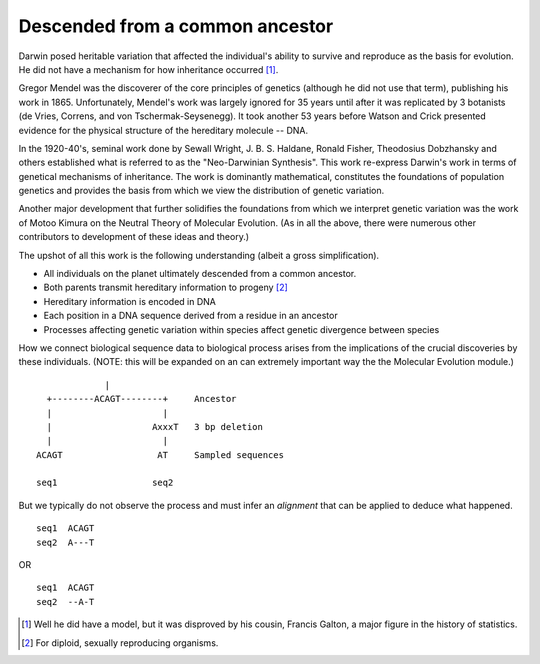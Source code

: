 Descended from a common ancestor
================================

Darwin posed heritable variation that affected the individual's ability to survive and reproduce as the basis for evolution. He did not have a mechanism for how inheritance occurred [1]_.

Gregor Mendel was the discoverer of the core principles of genetics (although he did not use that term), publishing his work in 1865. Unfortunately, Mendel's work was largely ignored for 35 years until after it was replicated by 3 botanists (de Vries, Correns, and von Tschermak-Seysenegg). It took another 53 years before Watson and Crick presented evidence for the physical structure of the hereditary molecule -- DNA.

In the 1920-40's, seminal work done by Sewall Wright, J. B. S. Haldane, Ronald Fisher, Theodosius Dobzhansky and others established what is referred to as the "Neo-Darwinian Synthesis". This work re-express Darwin's work in terms of genetical mechanisms of inheritance. The work is dominantly mathematical, constitutes the foundations of population genetics and provides the basis from which we view the distribution of genetic variation.

Another major development that further solidifies the foundations from which we interpret genetic variation was the work of Motoo Kimura on the Neutral Theory of Molecular Evolution. (As in all the above, there were numerous other contributors to development of these ideas and theory.)

The upshot of all this work is the following understanding (albeit a gross simplification).

- All individuals on the planet ultimately descended from a common ancestor.
- Both parents transmit hereditary information to progeny [2]_
- Hereditary information is encoded in DNA
- Each position in a DNA sequence derived from a residue in an ancestor
- Processes affecting genetic variation within species affect genetic divergence between species

How we connect biological sequence data to biological process arises from the implications of the crucial discoveries by these individuals. (NOTE: this will be expanded on an can extremely important way the the Molecular Evolution module.)

::

                  |
       +--------ACAGT--------+     Ancestor
       |                     |
       |                   AxxxT   3 bp deletion
       |                     |
     ACAGT                  AT     Sampled sequences
 
     seq1                  seq2

But we typically do not observe the process and must infer an *alignment* that can be applied to deduce what happened.

::

    seq1  ACAGT
    seq2  A---T

OR

::
    
    seq1  ACAGT
    seq2  --A-T

.. [1] Well he did have a model, but it was disproved by his cousin, Francis Galton, a major figure in the history of statistics.
.. [2] For diploid, sexually reproducing organisms.
